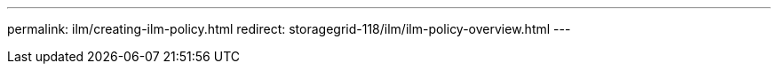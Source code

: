 ---
permalink: ilm/creating-ilm-policy.html
redirect: storagegrid-118/ilm/ilm-policy-overview.html
---